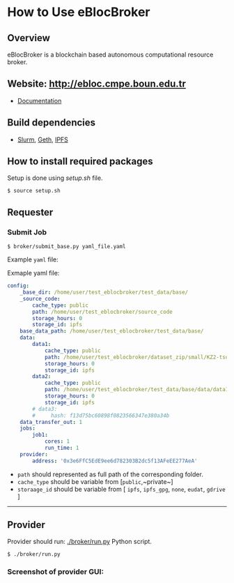 * How to Use eBlocBroker

** Overview
eBlocBroker is a blockchain based autonomous computational resource broker.

** Website: [[http://ebloc.cmpe.boun.edu.tr]]
# http://ebloc.org

- [[http://ebloc.cmpe.boun.edu.tr:3003/index.html][Documentation]]

** Build dependencies
- [[https://github.com/SchedMD/slurm][Slurm]], [[https://github.com/ethereum/go-ethereum/wiki/geth][Geth]], [[https://ipfs.io/docs/install/][IPFS]]

** How to install required packages
Setup is done using [[setup.sh]] file.

~$ source setup.sh~

** Requester

*** Submit Job

~$ broker/submit_base.py yaml_file.yaml~

Example ~yaml~ file:

Exmaple yaml file:

#+begin_src yaml
config:
    _base_dir: /home/user/test_eblocbroker/test_data/base/
    _source_code:
        cache_type: public
        path: /home/user/test_eblocbroker/source_code
        storage_hours: 0
        storage_id: ipfs
    base_data_path: /home/user/test_eblocbroker/test_data/base/
    data:
        data1:
            cache_type: public
            path: /home/user/test_eblocbroker/dataset_zip/small/KZ2-tsukuba
            storage_hours: 0
            storage_id: ipfs
        data2:
            cache_type: public
            path: /home/user/test_eblocbroker/test_data/base/data/data1
            storage_hours: 0
            storage_id: ipfs
        # data3:
        #     hash: f13d75bc60898f0823566347e380a34b
    data_transfer_out: 1
    jobs:
        job1:
            cores: 1
            run_time: 1
    provider:
        address: '0x3e6FfC5EdE9ee6d782303B2dc5f13AFeEE277AeA'
#+end_src

- ~path~ should represented as full path of the corresponding folder.
- ~cache_type~ should be variable from [​~public~,~private~​]
- ~storaage_id~ should be variable from [ ~ipfs~, ~ipfs_gpg~, ~none~, ~eudat~, ~gdrive~ ]

------------

** Provider

Provider should run: [[./broker/run.py]] Python script.

~$ ./broker/run.py~

*** Screenshot of provider GUI:

[[file:/docs/gui1.png]]

# ## How to connect into Private Ethereum Blockchain (eBloc)
# - Connect into [eBlocPOA](https://github.com/ebloc/eBlocPOA)

# <!-- An Amazon image (**AMI Name:** `eBloc`, **AMI ID:** `ami-f5c47f8a`) is also -->
# <!-- available that contains `geth` setup to connect to our Ethereum based private -->
# <!-- proof-of-authority blockchain network (*eBlocPOA*). -->

# ### Create an Ethereum Account

# **Creating an account:**
# ```bash
# $ cd eBlocPOA
# $ eBlocPath="$PWD"
# $ geth --datadir="$eBlocPath" account new
# Your new account is locked with a password. Please give a password. Do not forget this password.
# Passphrase:
# Repeat passphrase:
# Address: {a0a50a64cac0744dea5287d1025b8ef28aeff36e}
# ```

# Your new account is locked with a password. Please give a password.  Do not
# forget this password. Please enter a difficult passphrase for your account.

# You should see your `Keystore File (UTC / JSON)`under `keystore` directory.

# ```bash
# [~/eBlocPOA]$ ls keystore
# UTC--2018-02-14T10-46-54.423218000Z--a0a50a64cac0744dea5287d1025b8ef28aeff36e
# ```

# **On the console, use:**
# You can also create your Ethereum account using `geth-client`.
# Here your keystore file will be created with root permission and `eBlocWallet`
# will not able to unlock it.

# ```bash
# > personal.newAccount()
# Passphrase:
# Repeat passphrase:
# "0x7d334606c71417f944ff8ba5c09e3672066244f8"
# > eth.accounts
# ["0x7d334606c71417f944ff8ba5c09e3672066244f8"]
# ```

# Now you should see `Keystore File (UTC / JSON)` file under the
# `private/keystore` directory.

# ```bash
# [~/eBlocPOA]$ ls private/keystore
# UTC--2018-02-14T11-00-59.995395000Z--7d334606c71417f944ff8ba5c09e3672066244f8
# ```

# To give open acccess to the keystore file:

# ```bash
# sudo chown -R $(whoami) private/keystore/UTC--...
# ```

# - Afterwards, open the following file: `$HOME/ebloc-broker/.profile` and set
#   `COINBASE` with your created Ethereum Address.

# ---------------------------------------------------------------------------

# Later, do following inside your instance.

# ```bash
# # To run eBloc Etheruem Node
# $ eblocServer

# # To run ebloc-broker Driver
# $ cd $HOME/ebloc-broker
# $ bash initialize.sh # do it only once
# $ sudo ./Driver.sh
# ```

# ## Running Cluster using ebloc-broker
# ### Cluster Side: How to register a cluster
# - If you do not have any `Federated Cloud ID` give an empty string: `""`. You can
#   use `./registerCluster.py` to submit your jobs.

# ```bash
# coreNumber         = 128;
# clusterEmail       = "ebloc@gmail.com";
# federationCloudId  = "ee14ea28-b869-1036-8080-9dbd8c6b1579@b2drop.eudat.eu";
# corePriceMinuteWei = 100;
# ipfsID             = "/ip4/79.123.177.145/tcp/4001/ipfs/QmWmZQnb8xh3gHf9ZFmVQC4mLEav3Uht5kHJxZtixG3rsf";

# ./registerCluster.py $coreNumber $clusterEmail $federationCloudId $corePriceMinuteWei $ipfsID
# ```

# - A Python daemon program called *Driver* is responsible for facilitating the
#   communication between the eBlocBroker smart contract and the Slurm resource
#   manager. After the cluster is registered please run: `./Driver.py`

# ### Client Side: How to obtain IPFS Hash of the job:
# It is important that first you should run IPFS daemon on the background: `ipfs daemon &`. If it is
# not running, cluster is not able to get the IPFS object from the client's node.

# Example code could be seen under `eBlocBroker/slurmJobExample` directory:

# Client should put his Slurm script inside a file called `run.sh`. It should be
# created executable using `chmod + run.sh` command. Please note that you do not
# have to identify `-n` and `-t` parameters, since they will be overwritten with
# arguments provided by the client on the cluster end.


# Target into the folder you want to submit and do: `ipfs add -r .` You will see something similiar with following output:

# ```bash
# added QmYsUBd5F8FA1vcUsMAHCGrN8Z92TdpNBAw6rMxWwmQeMJ simpleSlurmJob/helloworld.cpp
# added QmbTzBprmFEABAWwmw1VojGLMf3nv7Z16eSgec55DYdbiX simpleSlurmJob/run.sh
# added QmXsCmg5jZDvQBYWtnAsz7rukowKJP3uuDuxfS8yXvDb8B simpleSlurmJob
# ```

# - Main folder's IPFS hash (for example:`QmWmyoMoctfbAaiEs2G46gpeUmhqFRDW6KWo64y5r581Vd`) would be
#   used as key to the submitted `jobKey` to the `eBlocBroker` by the client.

# #### **How to return available Clusters Addresses**

# ```bash
# ./getClusterAddresses.py
# ```

# -----------

# ### **How to Submit a Job**

# In order to submit your job each user should already registered into
# eBlocBroker.You can use `./register_requester.py` to register. Please update followin
# arguments inside `registerUser.py` file.

# `account`, `userEmail`, `federationCloudID`, and `ipfsAddress`.

# After registiration is done, each user should authenticate their ORCID iD using
# the following
# [link](http://ebloc.cmpe.boun.edu.tr/orcid-authentication/index.php).

# -----------

# Later, you can use `./submit_job.py` to submit your jobs.

# #### **1. How to submit a job using IPFS**

# Please update following arguments inside `submit_job.py` file.


# ```python
# clusterAddress  = "0x4e4a0750350796164D8DefC442a712B7557BF282"
# ipfsHash        = "QmefdYEriRiSbeVqGvLx15DKh4WqSMVL8nT4BwvsgVZ7a5"
# coreNum         = 1;
# storageType     = 0 # Please note that '0' stands for IPFS repository share.
# ```

# #### **2. How to submit a job using EUDAT**

# Before doing this you have to be sure that you have shared your folder with
# cluster's FID.
# Please [follow](https://github.com/avatar-lavventura/someCode/issues/4).
# Otherwise your
# job will not be accepted. Please update following arguments inside
# `submit_job.py` file.

# ```python
# clusterAddress  = "0x4e4a0750350796164D8DefC442a712B7557BF282"
# jobKey          = "folderName"
# coreNum         = 1
# storageType     = 1 # Please note that '1' stands for EUDAT repository share.
# ```

# #### **3. How to submit a job using IPFS with GPG**

# Please update following arguments inside `submit_job.py` file.

# ```python
# clusterID       = "0x4e4a0750350796164D8DefC442a712B7557BF282" # clusterID you would like to submit.
# jobKey          = "QmefdYEriRiSbeVqGvLx15DKh4WqSMVL8nT4BwvsgVZ7a5"
# coreNum         = 1
# storageType     = 2 # Please note 2 stands for IPFS with GPG repository share.
# ```

# #### **4. How to submit a job using Google-Drive**

# ##### [gdrive](https://github.com/prasmussen/gdrive) install:

# ```bash
# $ go get github.com/prasmussen/gdrive
# $ gopath=$(go env | grep 'GOPATH' | cut -d "=" -f 2 | tr -d '"')
# $ echo 'export PATH=$PATH:$gopath/bin' >> ~/.profile
# $ source .profile
# $ gdrive about # This line authenticates the user only once on the same node.
# Authentication needed
# Go to the following url in your browser:
# https://accounts.google.com/o/oauth2/auth?access_type=offline&client_id=...e=state
# Enter verification code:
# ```

# First you have to share your folder with the cluster:

# ```bash
# folderPath='/home/prc/multiple/workingTestIpfs'
# folderName='ipfs'
# clusterToShare='aalimog1@binghamton.edu'
# gdrive upload --recursive $folderPath/$folderName
# jobKey=$(gdrive list | grep $folderName | awk '{print $1}')
# echo $jobKey # This is jobKey
# gdrive share $jobKey  --role writer --type user --email $clusterToShare
# ```

# If your work is compressed under folder name such as
# `folder_path/folderName,/RUN.zip`; please name it `RUN.zip` or `RUN.tar.gz`.

# --------------

# Please update following arguments inside `submit_job.py` file.

# ```python
# clusterID       = "0xda1e61e853bb8d63b1426295f59cb45a34425b63" # clusterID you would like to submit.
# jobKey          = "1-R0MoQj7Xfzu3pPnTqpfLUzRMeCTg6zG" # Please write file-Id of the uploaded file
# coreNum         = 1
# storageType     = 4 # Please note that 4 stands for gdrive repository share.
# ```

# ### **How to Obtain Submitted Job's Information:**

# You can use `./getJobInfo.py` to submit your jobs.

# ```bash
# clusterID = "0x4e4a0750350796164D8DefC442a712B7557BF282" # clusterID that you have submitted your job.
# jobKey    = "6a6783e74a655aad01bf2d1202362685"
# index     = 0
# ./getJobInfo.py $clusterID $jobKey $index
# ```

# - Status of the job could be `QUEUED`, `REFUNDED`, `RUNNING`, `PENDING`, or
#   `COMPLETED`.

# -----------------

# ## Set Time

# System clock can actually go out of synch pretty quickly, in less than 15
# minutes. It can be substituted for a time-synchronizing daemon like ntpd.


# ```bash
# sudo timedatectl set-ntp true
# $ cat /etc/systemd/timesyncd.conf
# [Time]
# NTP=pool.ntp.org

# sudo timedatectl set-timezone UTC
# sudo systemctl restart systemd-timesyncd.service
# systemctl status systemd-timesyncd
# timedatectl
# timedatectl timesync-status

# # https://serverfault.com/a/949069/395276
# sudo apt install chrony
# sudo systemctl enable chrony
# sudo systemctl start chronyd

# chronyc tracking
# chronyc makestep
# ```

